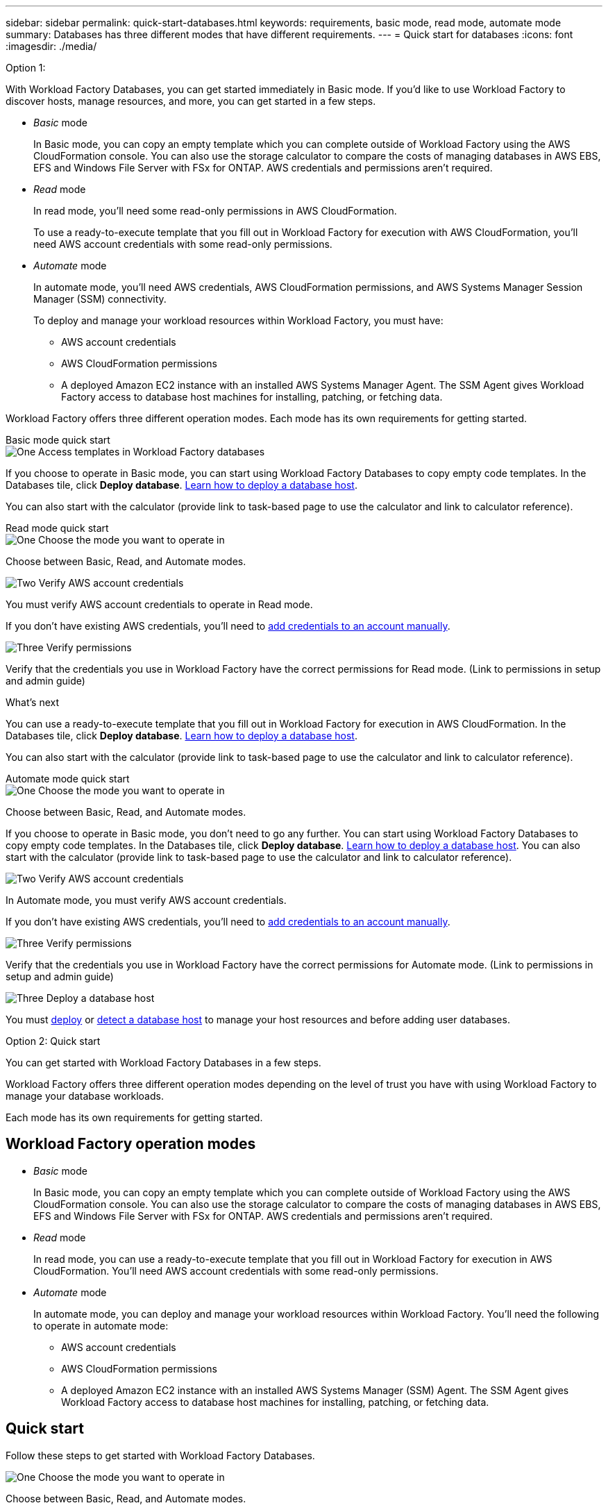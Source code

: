---
sidebar: sidebar
permalink: quick-start-databases.html  
keywords: requirements, basic mode, read mode, automate mode 
summary: Databases has three different modes that have different requirements. 
---
= Quick start for databases
:icons: font
:imagesdir: ./media/

Option 1: 
[.lead]
With Workload Factory Databases, you can get started immediately in Basic mode. If you'd like to use Workload Factory to discover hosts, manage resources, and more, you can get started in a few steps. 

* _Basic_ mode
+
In Basic mode, you can copy an empty template which you can complete outside of Workload Factory using the AWS CloudFormation console. You can also use the storage calculator to compare the costs of managing databases in AWS EBS, EFS and Windows File Server with FSx for ONTAP. AWS credentials and permissions aren't required.

* _Read_ mode
+
In read mode, you'll need some read-only permissions in AWS CloudFormation.
+
To use a ready-to-execute template that you fill out in Workload Factory for execution with AWS CloudFormation, you'll need AWS account credentials with some read-only permissions.  

* _Automate_ mode
+
In automate mode, you'll need AWS credentials, AWS CloudFormation permissions, and AWS Systems Manager Session Manager (SSM) connectivity.
+
To deploy and manage your workload resources within Workload Factory, you must have:
+
** AWS account credentials 
** AWS CloudFormation permissions 
** A deployed Amazon EC2 instance with an installed AWS Systems Manager Agent. The SSM Agent gives Workload Factory access to database host machines for installing, patching, or fetching data.

Workload Factory offers three different operation modes. Each mode has its own requirements for getting started. 

[role="tabbed-block"]
====

.Basic mode quick start
-- 
.image:https://raw.githubusercontent.com/NetAppDocs/common/main/media/number-1.png[One] Access templates in Workload Factory databases

[role="quick-margin-para"]
If you choose to operate in Basic mode, you can start using Workload Factory Databases to copy empty code templates. In the Databases tile, click *Deploy database*. link:deploy-host.html[Learn how to deploy a database host]. 

You can also start with the calculator (provide link to task-based page to use the calculator and link to calculator reference).  
--

.Read mode quick start
--
.image:https://raw.githubusercontent.com/NetAppDocs/common/main/media/number-1.png[One] Choose the mode you want to operate in

[role="quick-margin-para"]
Choose between Basic, Read, and Automate modes.  


.image:https://raw.githubusercontent.com/NetAppDocs/common/main/media/number-2.png[Two] Verify AWS account credentials 

[role="quick-margin-para"]
You must verify AWS account credentials to operate in Read mode.

If you don't have existing AWS credentials, you'll need to link:https://review.docs.netapp.com/us-en/workload-setup-admin_first-draft/manage-credentials.html[add credentials to an account manually^]. 

.image:https://raw.githubusercontent.com/NetAppDocs/common/main/media/number-3.png[Three] Verify permissions

[role="quick-margin-para"]

Verify that the credentials you use in Workload Factory have the correct permissions for Read mode. (Link to permissions in setup and admin guide)

.What's next
You can use a ready-to-execute template that you fill out in Workload Factory for execution in AWS CloudFormation. In the Databases tile, click *Deploy database*. link:deploy-host.html[Learn how to deploy a database host]. 

You can also start with the calculator (provide link to task-based page to use the calculator and link to calculator reference).  

--

.Automate mode quick start
--

.image:https://raw.githubusercontent.com/NetAppDocs/common/main/media/number-1.png[One] Choose the mode you want to operate in

[role="quick-margin-para"]
Choose between Basic, Read, and Automate modes. 

If you choose to operate in Basic mode, you don't need to go any further. You can start using Workload Factory Databases to copy empty code templates. In the Databases tile, click *Deploy database*. link:deploy-host.html[Learn how to deploy a database host]. You can also start with the calculator (provide link to task-based page to use the calculator and link to calculator reference).  


.image:https://raw.githubusercontent.com/NetAppDocs/common/main/media/number-2.png[Two] Verify AWS account credentials 

[role="quick-margin-para"]
In Automate mode, you must verify AWS account credentials.

If you don't have existing AWS credentials, you'll need to link:https://review.docs.netapp.com/us-en/workload-setup-admin_first-draft/manage-credentials.html[add credentials to an account manually^]. 

.image:https://raw.githubusercontent.com/NetAppDocs/common/main/media/number-3.png[Three] Verify permissions

[role="quick-margin-para"]

Verify that the credentials you use in Workload Factory have the correct permissions for Automate mode. (Link to permissions in setup and admin guide)

.image:https://raw.githubusercontent.com/NetAppDocs/common/main/media/number-4.png[Three] Deploy a database host

[role="quick-margin-para"]

You must link:https://review.docs.netapp.com/us-en/workload-databases_first-draft/deploy-host.html[deploy] or link:https://review.docs.netapp.com/us-en/workload-databases_first-draft/detect-host.html[detect a database host] to manage your host resources and before adding user databases.

--


====

Option 2: Quick start

[.lead]
You can get started with Workload Factory Databases in a few steps. 

Workload Factory offers three different operation modes depending on the level of trust you have with using Workload Factory to manage your database workloads. 

Each mode has its own requirements for getting started.

== Workload Factory operation modes

* _Basic_ mode
+
In Basic mode, you can copy an empty template which you can complete outside of Workload Factory using the AWS CloudFormation console. You can also use the storage calculator to compare the costs of managing databases in AWS EBS, EFS and Windows File Server with FSx for ONTAP. AWS credentials and permissions aren't required.

* _Read_ mode
+
In read mode, you can use a ready-to-execute template that you fill out in Workload Factory for execution in AWS CloudFormation. You'll need AWS account credentials with some read-only permissions.  

* _Automate_ mode
+
In automate mode, you can deploy and manage your workload resources within Workload Factory. You'll need the following to operate in automate mode:  
+
** AWS account credentials 
** AWS CloudFormation permissions 
** A deployed Amazon EC2 instance with an installed AWS Systems Manager (SSM) Agent. The SSM Agent gives Workload Factory access to database host machines for installing, patching, or fetching data. 

== Quick start 
Follow these steps to get started with Workload Factory Databases. 

.image:https://raw.githubusercontent.com/NetAppDocs/common/main/media/number-1.png[One] Choose the mode you want to operate in

[role="quick-margin-para"]
Choose between Basic, Read, and Automate modes. 

If you choose to operate in Basic mode, you don't need to go any further. You can start using Workload Factory Databases to copy empty code templates. In the Databases tile, click *Deploy database*. link:deploy-host.html[Learn how to deploy a database host]. You can also start with the calculator (provide link to task-based page to use the calculator and link to calculator reference).  


.image:https://raw.githubusercontent.com/NetAppDocs/common/main/media/number-2.png[Two] Verify AWS account credentials 

[role="quick-margin-para"]
If you operate in Read or Automate mode, you must verify AWS account credentials.

If you don't have existing AWS credentials, you'll need to link:https://review.docs.netapp.com/us-en/workload-setup-admin_first-draft/manage-credentials.html[add credentials to an account manually^]. 


.image:https://raw.githubusercontent.com/NetAppDocs/common/main/media/number-3.png[Three] Verify permissions

[role="quick-margin-para"]

Verify that the credentials you use in Workload Factory have the correct permissions. The permissions you need depend on the mode you operate in. (Link to permissions in setup and admin guide)

.image:https://raw.githubusercontent.com/NetAppDocs/common/main/media/number-4.png[Three] Deploy a database host

[role="quick-margin-para"]

You must link:https://review.docs.netapp.com/us-en/workload-databases_first-draft/deploy-host.html[deploy] or link:https://review.docs.netapp.com/us-en/workload-databases_first-draft/detect-host.html[detect a database host] to manage your host resources and before adding user databases.

== What's next
When you have hosts in your Databases inventory, you can create a user database (link to create database) or clone your host (link to clone). 


